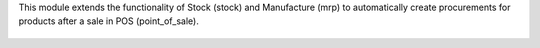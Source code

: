 This module extends the functionality of Stock (stock) and Manufacture (mrp) to automatically create procurements for products after a sale in POS (point_of_sale).

.. figure:: ../static/description/printscreen.png
   :width: 800px
